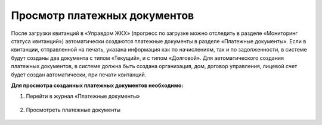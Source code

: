 Просмотр платежных документов
-------------------

После загрузки квитанций в «Управдом ЖКХ» (прогресс по загрузке можно отследить в разделе «Мониторинг статуса квитанций») автоматически создаются  платежные документы в разделе «Платежные документы». 
Если в квитанции, отправленной на печать, указана информация как по начислениям, так и по задолженности, в системе будут созданы два документа с типом «Текущий», и с типом «Долговой».
Для автоматического создания платежных документов, в системе должна быть создана организация, дом, договор управления, лицевой счет будет создан автоматически, при печати квитанций.

**Для просмотра созданных платежных документов необходимо:**

1. Перейти в журнал «Платежные документы»

 .. image:: ../_images/03-employment-section-organization/58.png

2. Просмотреть платежные документы

 .. image:: ../_images/03-employment-section-organization/59.png	
